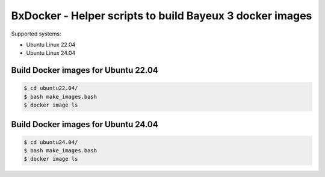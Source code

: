 ====================================================================
BxDocker - Helper scripts to build Bayeux 3 docker images 
====================================================================


Supported systems:

* Ubuntu Linux 22.04
* Ubuntu Linux 24.04



Build Docker images for Ubuntu 22.04
===================================================
  

.. code:: shell
	  
   $ cd ubuntu22.04/
   $ bash make_images.bash
   $ docker image ls
..




Build Docker images for Ubuntu 24.04
===================================================
  

.. code:: shell
	  
   $ cd ubuntu24.04/
   $ bash make_images.bash
   $ docker image ls
..


.. end
